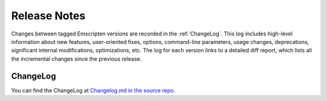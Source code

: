 .. _release-notes:

=============
Release Notes
=============

Changes between tagged Emscripten versions are recorded in the :ref:`ChangeLog`.
This log includes high-level information about new features, user-oriented
fixes, options, command-line parameters, usage changes, deprecations,
significant internal modifications, optimizations, etc. The log for each version
links to a detailed diff report, which lists all the incremental changes since
the previous release.

.. _ChangeLog:

ChangeLog
=========

You can find the ChangeLog at
`Changelog.md in the source repo <https://github.com/emscripten-core/emscripten/blob/main/ChangeLog.md>`_.

